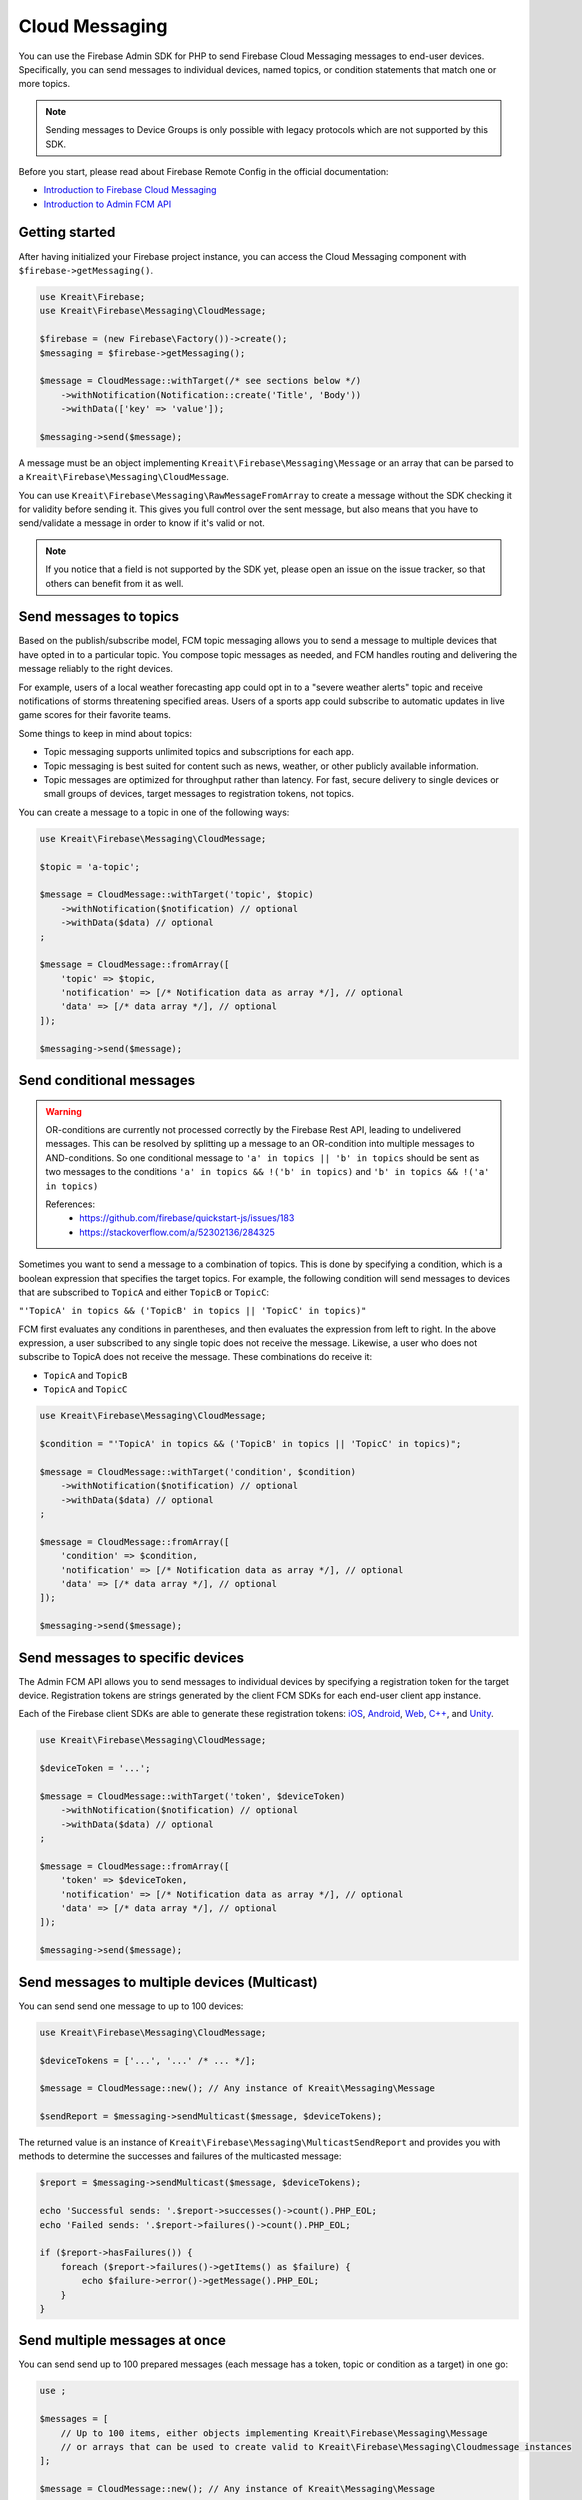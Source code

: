 ###############
Cloud Messaging
###############

.. image:: https://img.shields.io/badge/available_since-v4.5-yellowgreen
   :target: https://github.com/kreait/firebase-php/releases/tag/4.5.0
   :alt: Available since v4.5

You can use the Firebase Admin SDK for PHP to send Firebase Cloud Messaging messages to end-user devices. Specifically, you can send messages to individual devices, named topics, or condition statements that match one or more topics.

.. note::
    Sending messages to Device Groups is only possible with legacy protocols which are not supported
    by this SDK.

Before you start, please read about Firebase Remote Config in the official documentation:

- `Introduction to Firebase Cloud Messaging <https://firebase.google.com/docs/cloud-messaging/>`_
- `Introduction to Admin FCM API <https://firebase.google.com/docs/cloud-messaging/admin/>`_

***************
Getting started
***************

After having initialized your Firebase project instance, you can access the Cloud Messaging
component with ``$firebase->getMessaging()``.

.. code-block:: php

    use Kreait\Firebase;
    use Kreait\Firebase\Messaging\CloudMessage;

    $firebase = (new Firebase\Factory())->create();
    $messaging = $firebase->getMessaging();

    $message = CloudMessage::withTarget(/* see sections below */)
        ->withNotification(Notification::create('Title', 'Body'))
        ->withData(['key' => 'value']);

    $messaging->send($message);

A message must be an object implementing ``Kreait\Firebase\Messaging\Message`` or an array that can
be parsed to a ``Kreait\Firebase\Messaging\CloudMessage``.

You can use ``Kreait\Firebase\Messaging\RawMessageFromArray`` to create a message without the SDK checking it
for validity before sending it. This gives you full control over the sent message, but also means that you
have to send/validate a message in order to know if it's valid or not.

.. note::
    If you notice that a field is not supported by the SDK yet, please open an issue on the issue tracker, so that others
    can benefit from it as well.

***********************
Send messages to topics
***********************

Based on the publish/subscribe model, FCM topic messaging allows you to send a message to multiple devices that have opted in to a particular topic. You compose topic messages as needed, and FCM handles routing and delivering the message reliably to the right devices.

For example, users of a local weather forecasting app could opt in to a "severe weather alerts" topic and receive notifications of storms threatening specified areas. Users of a sports app could subscribe to automatic updates in live game scores for their favorite teams.

Some things to keep in mind about topics:

- Topic messaging supports unlimited topics and subscriptions for each app.
- Topic messaging is best suited for content such as news, weather, or other publicly available information.
- Topic messages are optimized for throughput rather than latency. For fast, secure delivery to single devices or small groups of devices, target messages to registration tokens, not topics.

You can create a message to a topic in one of the following ways:

.. code-block:: php

    use Kreait\Firebase\Messaging\CloudMessage;

    $topic = 'a-topic';

    $message = CloudMessage::withTarget('topic', $topic)
        ->withNotification($notification) // optional
        ->withData($data) // optional
    ;

    $message = CloudMessage::fromArray([
        'topic' => $topic,
        'notification' => [/* Notification data as array */], // optional
        'data' => [/* data array */], // optional
    ]);

    $messaging->send($message);


*************************
Send conditional messages
*************************

.. warning::
    OR-conditions are currently not processed correctly by the Firebase Rest API, leading to undelivered messages.
    This can be resolved by splitting up a message to an OR-condition into multiple messages to AND-conditions.
    So one conditional message to ``'a' in topics || 'b' in topics`` should be sent as two messages
    to the conditions ``'a' in topics && !('b' in topics)`` and ``'b' in topics && !('a' in topics)``

    References:
        - https://github.com/firebase/quickstart-js/issues/183
        - https://stackoverflow.com/a/52302136/284325

Sometimes you want to send a message to a combination of topics. This is done by specifying a condition, which is a boolean expression that specifies the target topics. For example, the following condition will send messages to devices that are subscribed to ``TopicA`` and either ``TopicB`` or ``TopicC``:

``"'TopicA' in topics && ('TopicB' in topics || 'TopicC' in topics)"``

FCM first evaluates any conditions in parentheses, and then evaluates the expression from left to right. In the above expression, a user subscribed to any single topic does not receive the message. Likewise, a user who does not subscribe to TopicA does not receive the message. These combinations do receive it:

- ``TopicA`` and ``TopicB``
- ``TopicA`` and ``TopicC``

.. code-block:: php

    use Kreait\Firebase\Messaging\CloudMessage;

    $condition = "'TopicA' in topics && ('TopicB' in topics || 'TopicC' in topics)";

    $message = CloudMessage::withTarget('condition', $condition)
        ->withNotification($notification) // optional
        ->withData($data) // optional
    ;

    $message = CloudMessage::fromArray([
        'condition' => $condition,
        'notification' => [/* Notification data as array */], // optional
        'data' => [/* data array */], // optional
    ]);

    $messaging->send($message);


*********************************
Send messages to specific devices
*********************************

The Admin FCM API allows you to send messages to individual devices by specifying a registration token for the target device. Registration tokens are strings generated by the client FCM SDKs for each end-user client app instance.

Each of the Firebase client SDKs are able to generate these registration tokens: `iOS <https://firebase.google.com/docs/cloud-messaging/ios/client#access_the_registration_token>`_, `Android <https://firebase.google.com/docs/cloud-messaging/android/client#sample-register>`_, `Web <https://firebase.google.com/docs/cloud-messaging/js/client#access_the_registration_token>`_, `C++ <https://firebase.google.com/docs/cloud-messaging/cpp/client#access_the_device_registration_token>`_, and `Unity <https://firebase.google.com/docs/cloud-messaging/unity/client#initialize_firebase_messaging>`_.

.. code-block:: php

    use Kreait\Firebase\Messaging\CloudMessage;

    $deviceToken = '...';

    $message = CloudMessage::withTarget('token', $deviceToken)
        ->withNotification($notification) // optional
        ->withData($data) // optional
    ;

    $message = CloudMessage::fromArray([
        'token' => $deviceToken,
        'notification' => [/* Notification data as array */], // optional
        'data' => [/* data array */], // optional
    ]);

    $messaging->send($message);

*********************************************
Send messages to multiple devices (Multicast)
*********************************************

.. image:: https://img.shields.io/badge/available_since-v4.24-yellowgreen
   :target: https://github.com/kreait/firebase-php/releases/tag/4.24.0
   :alt: Available since v4.24

You can send send one message to up to 100 devices:

.. code-block:: php

    use Kreait\Firebase\Messaging\CloudMessage;

    $deviceTokens = ['...', '...' /* ... */];

    $message = CloudMessage::new(); // Any instance of Kreait\Messaging\Message

    $sendReport = $messaging->sendMulticast($message, $deviceTokens);

The returned value is an instance of ``Kreait\Firebase\Messaging\MulticastSendReport`` and provides you with
methods to determine the successes and failures of the multicasted message:

.. code-block:: php

    $report = $messaging->sendMulticast($message, $deviceTokens);

    echo 'Successful sends: '.$report->successes()->count().PHP_EOL;
    echo 'Failed sends: '.$report->failures()->count().PHP_EOL;

    if ($report->hasFailures()) {
        foreach ($report->failures()->getItems() as $failure) {
            echo $failure->error()->getMessage().PHP_EOL;
        }
    }

******************************
Send multiple messages at once
******************************

.. image:: https://img.shields.io/badge/available_since-v4.29-yellowgreen
   :target: https://github.com/kreait/firebase-php/releases/tag/4.29.0
   :alt: Available since v4.29

You can send send up to 100 prepared messages (each message has a token, topic or condition as a target) in one go:

.. code-block:: php

    use ;

    $messages = [
        // Up to 100 items, either objects implementing Kreait\Firebase\Messaging\Message
        // or arrays that can be used to create valid to Kreait\Firebase\Messaging\Cloudmessage instances
    ];

    $message = CloudMessage::new(); // Any instance of Kreait\Messaging\Message

    /** @var Kreait\Firebase\Messaging\MulticastSendReport $sendReport **/
    $sendReport = $messaging->sendAll($messages);

*********************
Adding a notification
*********************

A notification is an instance of ``Kreait\Firebase\Messaging\Notification`` and can be
created in one of the following ways. The title and the body of a notification
are both optional.

.. code-block:: php

    use Kreait\Firebase\Messaging\Notification;

    $title = 'My Notification Title';
    $body = 'My Notification Body';
    $imageUrl = 'http://lorempixel.com/400/200/';

    $notification = Notification::fromArray([
        'title' => $title,
        'body' => $body,
        'image' => $imageUrl,
    ]);

    $notification = Notification::create($title, $body);

    $notification = Notification::create()
        ->withTitle($title)
        ->withBody($body)
        ->withImageUrl($imageUrl);

Once you have created a message with one of the methods described below,
you can attach the notification to it:

.. code-block:: php

    $message = $message->withNotification($notification);

***********
Adding data
***********

The data attached to a message must be an array of key-value pairs
where all keys and values are strings.

Once you have created a message with one of the methods described below,
you can attach data to it:

.. code-block:: php

    $data = [
        'first_key' => 'First Value',
        'second_key' => 'Second Value',
    ];

    $message = $message->withData($data);

***************************
Changing the message target
***************************

You can change the target of an already created message with the ``withChangedTarget()`` method.

.. code-block:: php

    use Kreait\Firebase\Messaging\CloudMessage;

    $deviceToken = '...';
    $anotherDeviceToken = '...';

    $message = CloudMessage::withTarget('token', $deviceToken)
        ->withNotification(['title' => 'My title', 'body' => 'My Body'])
    ;

    $messaging->send($message);

    $sameMessageToDifferentTarget = $message->withChangedTarget('token', $anotherDeviceToken);


*********************************************
Adding target platform specific configuration
*********************************************

You can target platforms specific configuration to your messages.

Android
-------

You can find the full Android configuration reference in the official documentation:
`REST Resource: projects.messages.AndroidConfig <https://firebase.google.com/docs/reference/fcm/rest/v1/projects.messages#androidconfig>`_

.. code-block:: php

    use Kreait\Firebase\Messaging\AndroidConfig;

    // Example from https://firebase.google.com/docs/cloud-messaging/admin/send-messages#android_specific_fields
    $config = AndroidConfig::fromArray([
        'ttl' => '3600s',
        'priority' => 'normal',
        'notification' => [
            'title' => '$GOOG up 1.43% on the day',
            'body' => '$GOOG gained 11.80 points to close at 835.67, up 1.43% on the day.',
            'icon' => 'stock_ticker_update',
            'color' => '#f45342',
        ],
    ]);

    $message = $message->withAndroidConfig($config);

APNs
----

You can find the full APNs configuration reference in the official documentation:
`REST Resource: projects.messages.ApnsConfig <https://firebase.google.com/docs/reference/fcm/rest/v1/projects.messages#apnsconfig>`_

.. code-block:: php

    use Kreait\Firebase\Messaging\ApnsConfig;

    // Example from https://firebase.google.com/docs/cloud-messaging/admin/send-messages#apns_specific_fields
    $config = ApnsConfig::fromArray([
        'headers' => [
            'apns-priority' => '10',
        ],
        'payload' => [
            'aps' => [
                'alert' => [
                    'title' => '$GOOG up 1.43% on the day',
                    'body' => '$GOOG gained 11.80 points to close at 835.67, up 1.43% on the day.',
                ],
                'badge' => 42,
            ],
        ],
    ]);

    $message = $message->withApnsConfig($config);


WebPush
-------

You can find the full WebPush configuration reference in the official documentation:
`REST Resource: projects.messages.Webpush <https://firebase.google.com/docs/reference/fcm/rest/v1/projects.messages#webpushconfig>`_

.. code-block:: php

    use Kreait\Firebase\Messaging\WebPushConfig;

    // Example from https://firebase.google.com/docs/cloud-messaging/admin/send-messages#webpush_specific_fields
    $config = WebPushConfig::fromArray([
        'notification' => [
            'title' => '$GOOG up 1.43% on the day',
            'body' => '$GOOG gained 11.80 points to close at 835.67, up 1.43% on the day.',
            'icon' => 'https://my-server/icon.png',
        ],
        'fcm_options' => [
            'link' => 'https://my-server/some-page',
        ],
    ]);

    $message = $message->withWebPushConfig($config);

***************************************
Adding platform independent FCM options
***************************************

.. image:: https://img.shields.io/badge/available_since-v4.27-yellowgreen
   :target: https://github.com/kreait/firebase-php/releases/tag/4.27.0
   :alt: Available since v4.27

You can find the full FCM Options configuration reference in the official documentation:
`REST Resource: projects.messages.fcm_options <https://firebase.google.com/docs/reference/fcm/rest/v1/projects.messages#fcmoptions>`_

.. code-block:: php

    use Kreait\Firebase\Messaging\FcmOptions;

    $fcmOptions = FcmOptions::create()
        ->withAnalyticsLabel('my-analytics-label');
    // or
    $fcmOptions = [
        'analytics_label' => 'my-analytics-label';
    ];

    $message = $message->withFcmOptions($fcmOptions);

**************************************
Sending a fully configured raw message
**************************************

.. image:: https://img.shields.io/badge/available_since-v4.27-yellowgreen
   :target: https://github.com/kreait/firebase-php/releases/tag/4.27.0
   :alt: Available since v4.27

.. note::
    The message will be parsed and validated by the SDK.

.. code-block:: php

    use Kreait\Firebase\Messaging\RawMessageFromArray;

    $message = new RawMessageFromArray([
            'notification' => [
                // https://firebase.google.com/docs/reference/fcm/rest/v1/projects.messages#notification
                'title' => 'Notification title',
                'body' => 'Notification body',
                'image' => 'http://lorempixel.com/400/200/',
            ],
            'data' => [
                'key_1' => 'Value 1',
                'key_2' => 'Value 2',
            ],
            'android' => [
                // https://firebase.google.com/docs/reference/fcm/rest/v1/projects.messages#androidconfig
                'ttl' => '3600s',
                'priority' => 'normal',
                'notification' => [
                    'title' => '$GOOG up 1.43% on the day',
                    'body' => '$GOOG gained 11.80 points to close at 835.67, up 1.43% on the day.',
                    'icon' => 'stock_ticker_update',
                    'color' => '#f45342',
                ],
            ],
            'apns' => [
                // https://firebase.google.com/docs/reference/fcm/rest/v1/projects.messages#apnsconfig
                'headers' => [
                    'apns-priority' => '10',
                ],
                'payload' => [
                    'aps' => [
                        'alert' => [
                            'title' => '$GOOG up 1.43% on the day',
                            'body' => '$GOOG gained 11.80 points to close at 835.67, up 1.43% on the day.',
                        ],
                        'badge' => 42,
                    ],
                ],
            ],
            'webpush' => [
                // https://firebase.google.com/docs/reference/fcm/rest/v1/projects.messages#webpushconfig
                'notification' => [
                    'title' => '$GOOG up 1.43% on the day',
                    'body' => '$GOOG gained 11.80 points to close at 835.67, up 1.43% on the day.',
                    'icon' => 'https://my-server/icon.png',
                ],
            ],
            'fcm_options' => [
                // https://firebase.google.com/docs/reference/fcm/rest/v1/projects.messages#fcmoptions
                'analytics_label' => 'some-analytics-label'
            ]
        ]);

    $firebase->getMessaging()->send($message);

*******************
Validating messages
*******************

.. image:: https://img.shields.io/badge/available_since-v4.12-yellowgreen
   :target: https://github.com/kreait/firebase-php/releases/tag/4.12.0
   :alt: Available since v4.12

You can validate a message by sending a validation-only request to the Firebase REST API. If the message is invalid,
a `Kreait\Firebase\Exception\Messaging\InvalidMessage` exception is thrown, which you can catch to evaluate the raw
error message(s) that the API returned.

.. code-block:: php

    use Kreait\Firebase\Exception\Messaging\InvalidMessage;

    try {
        $firebase->getMessaging()->validate($message);
    } catch (InvalidMessage $e) {
        print_r($e->errors());
    }


****************
Topic management
****************

.. image:: https://img.shields.io/badge/available_since-v4.8-yellowgreen
   :target: https://github.com/kreait/firebase-php/releases/tag/4.8.0
   :alt: Available since v4.8

Subscribe to a topic
--------------------

You can subscribe one or multiple devices to a topic by passing registration tokens to the
``subscribeToTopic()`` method.

.. code-block:: php

    $topic = 'my-topic';
    $registrationTokens = [
        // ...
    };

    $firebase
        ->getMessaging()
        ->subscribeToTopic($topic, $registrationTokens);

.. note::
    You can subscribe up to 1,000 devices in a single request. If you provide an array with over 1,000
    registration tokens, the operation will fail with an error.

Unsubscribe from a topic
------------------------

You can unsubscribe one or multiple devices from a topic by passing registration tokens to the
``unsubscribeFromTopic()`` method.

.. code-block:: php

    $topic = 'my-topic';
    $registrationTokens = [
        // ...
    };

    $firebase
        ->getMessaging()
        ->unsubscribeFromTopic($topic, $registrationTokens);

.. note::
    You can unsubscribe up to 1,000 devices in a single request. If you provide an array with over 1,000
    registration tokens, the operation will fail with an error.


***********************
App instance management
***********************

.. image:: https://img.shields.io/badge/available_since-v4.28-yellowgreen
   :target: https://github.com/kreait/firebase-php/releases/tag/4.28.0
   :alt: Available since v4.28

A registration token is related to an application that generated it. You can retrieve current information
about an app instance by passing a registration token to the ``getAppInstance()`` method.

.. code-block:: php

    $registrationToken = '...';

    $appInstance = $firebase->getMessaging()->getAppInstance($registrationToken);
    // Return the full information as provided by the Firebase API
    $instanceInfo = $appInstance->rawData();

    /* Example output for an Android application instance:
        [
          "applicationVersion" => "1060100"
          "connectDate" => "2019-07-21"
          "attestStatus" => "UNKNOWN"
          "application" => "com.vendor.application"
          "scope" => "*"
          "authorizedEntity" => "..."
          "rel" => array:1 [
            "topics" => array:3 [
              "test-topic" => array:1 [
                "addDate" => "2019-07-21"
              ]
              "test-topic-5d35b46a15094" => array:1 [
                "addDate" => "2019-07-22"
              ]
              "test-topic-5d35b46b66c31" => array:1 [
                "addDate" => "2019-07-22"
              ]
            ]
          ]
          "connectionType" => "WIFI"
          "appSigner" => "..."
          "platform" => "ANDROID"
        ]
    */

    /* Example output for a web application instance
        [
          "application" => "webpush"
          "scope" => ""
          "authorizedEntity" => "..."
          "rel" => array:1 [
            "topics" => array:2 [
              "test-topic-5d35b445b830a" => array:1 [
                "addDate" => "2019-07-22"
              ]
              "test-topic-5d35b446c0839" => array:1 [
                "addDate" => "2019-07-22"
              ]
            ]
          ]
          "platform" => "BROWSER"
        ]
    */

.. note::
    As the data returned by the Google Instance ID API can return differently formed results depending on the
    application or platform, it is currently difficult to add reliable convenience methods for specific
    fields in the raw data.

Working with topic subscriptions
--------------------------------

You can retrieve all topic subscriptions for an app instance with the ``topicSubscriptions()`` method:

.. code-block:: php

    $messaging = $firebase->getMessaging();
    $appInstance = $messaging->getAppInstance('<registration token>');

    /** @var \Kreait\Firebase\Messaging\TopicSubscriptions $subscriptions */
    $subscriptions = $appInstance->topicSubscriptions();

    foreach ($subscriptions as $subscription) {
        echo "{$subscription->token()} is subscribed to {$subscription->topic()}\n";
    }
